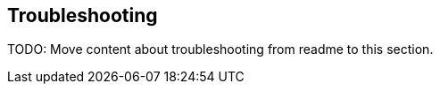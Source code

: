 [[elastic-log-driver-troubleshooting]]
== Troubleshooting

TODO: Move content about troubleshooting from readme to this section.